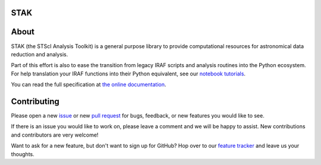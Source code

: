 STAK
====

.. image:: https://readthedocs.org/projects/stak/badge/?version=latest
    :target: http://stak.readthedocs.io/en/latest/

.. image:: https://travis-ci.org/spacetelescope/stak.svg?branch=master
    :target: https://travis-ci.org/spacetelescope/stak

.. image:: http://img.shields.io/badge/powered%20by-AstroPy-orange.svg?style=flat
    :target: http://www.astropy.org
    :alt: Powered by Astropy Badge

About
=====
STAK (the STScI Analysis Toolkit) is a general purpose library to provide
computational resources for astronomical data reduction and analysis.

Part of this effort is also to ease the transition from legacy IRAF scripts and
analysis routines into the Python ecosystem.  For help translation your IRAF
functions into their Python equivalent, see our `notebook tutorials <http://stak.readthedocs.io/en/latest/notebooks/index.html>`_.

You can read the full specification at `the online documentation <http://stak.readthedocs.io/>`_.

Contributing
============
Please open a new `issue <https://github.com/spacetelescope/stak/issues>`_
or new `pull request <https://github.com/spacetelescope/stak/pulls>`_
for bugs, feedback, or new features you would like to see.

If there is an issue you would like to work on, please leave a comment and
we will be happy to assist. New contributions and contributors are very welcome!

Want to ask for a new feature, but don't want to sign up for GitHub?  Hop over
to our `feature tracker <http://stak.userecho.com/>`_ and leave us your thoughts.

